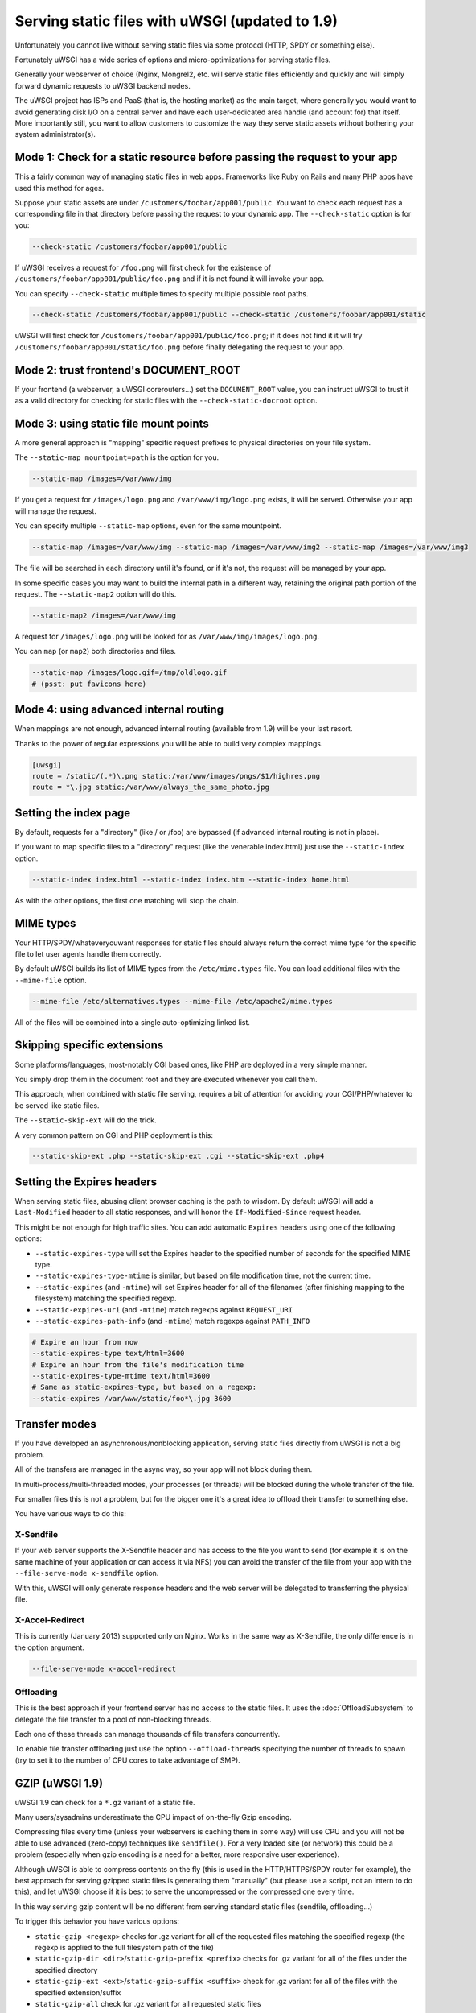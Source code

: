 Serving static files with uWSGI (updated to 1.9)
================================================

Unfortunately you cannot live without serving static files via some protocol (HTTP, SPDY or something else).

Fortunately uWSGI has a wide series of options and micro-optimizations for serving static files.

Generally your webserver of choice (Nginx, Mongrel2, etc. will serve static files efficiently and quickly and will simply forward dynamic requests to uWSGI backend nodes.

The uWSGI project has ISPs and PaaS (that is, the hosting market) as the main target, where generally you would want to avoid
generating disk I/O on a central server and have each user-dedicated area handle (and account for) that itself. More importantly still, you want to allow customers to customize the way they serve static assets without bothering your system administrator(s).

Mode 1: Check for a static resource before passing the request to your app
**************************************************************************

This a fairly common way of managing static files in web apps. Frameworks like Ruby on Rails and many PHP apps have used this method for ages.

Suppose your static assets are under ``/customers/foobar/app001/public``. You want to check each request has a corresponding file in that directory before passing the request to your dynamic app. The ``--check-static`` option is for you:

.. code-block:: sh

   --check-static /customers/foobar/app001/public

If uWSGI receives a request for ``/foo.png`` will first check for the existence of ``/customers/foobar/app001/public/foo.png`` and if it is not found it will invoke your app.

You can specify ``--check-static`` multiple times to specify multiple possible root paths.

.. code-block:: sh

   --check-static /customers/foobar/app001/public --check-static /customers/foobar/app001/static

uWSGI will first check for ``/customers/foobar/app001/public/foo.png``; if it does not find it it will try ``/customers/foobar/app001/static/foo.png`` before finally delegating the request to your app.

Mode 2: trust frontend's DOCUMENT_ROOT
**************************************

If your frontend (a webserver, a uWSGI corerouters...) set the ``DOCUMENT_ROOT`` value, you can instruct uWSGI to trust it as a valid directory for checking for static files with the ``--check-static-docroot`` option.

Mode 3: using static file mount points
**************************************

A more general approach is "mapping" specific request prefixes to physical directories on your file system.

The ``--static-map mountpoint=path`` is the option for you.

.. code-block:: sh

   --static-map /images=/var/www/img

If you get a request for ``/images/logo.png`` and ``/var/www/img/logo.png`` exists, it will be served. Otherwise your app will manage the request.

You can specify multiple ``--static-map`` options, even for the same mountpoint.

.. code-block:: sh

   --static-map /images=/var/www/img --static-map /images=/var/www/img2 --static-map /images=/var/www/img3

The file will be searched in each directory until it's found, or if it's not, the request will be managed by your app.

In some specific cases you may want to build the internal path in a different way, retaining the original path portion of the request. The ``--static-map2`` option will do this.

.. code-block:: sh

   --static-map2 /images=/var/www/img

A request for ``/images/logo.png`` will be looked for as ``/var/www/img/images/logo.png``.

You can ``map`` (or ``map2``) both directories and files.

.. code-block:: sh

   --static-map /images/logo.gif=/tmp/oldlogo.gif
   # (psst: put favicons here)


Mode 4: using advanced internal routing
***************************************

When mappings are not enough, advanced internal routing (available from 1.9) will be your last resort.

Thanks to the power of regular expressions you will be able to build very complex mappings.

.. code-block:: ini

   [uwsgi]
   route = /static/(.*)\.png static:/var/www/images/pngs/$1/highres.png
   route = *\.jpg static:/var/www/always_the_same_photo.jpg

Setting the index page
**********************

By default, requests for a "directory" (like / or /foo) are bypassed (if advanced internal routing is not in place).

If you want to map specific files to a "directory" request (like the venerable index.html) just use the ``--static-index`` option.

.. code-block:: sh

   --static-index index.html --static-index index.htm --static-index home.html

As with the other options, the first one matching will stop the chain.

MIME types
**********

Your HTTP/SPDY/whateveryouwant responses for static files should always return the correct mime type for the specific file to let user agents handle them correctly.

By default uWSGI builds its list of MIME types from the ``/etc/mime.types`` file. You can load additional files with the ``--mime-file``
option.

.. code-block:: sh

   --mime-file /etc/alternatives.types --mime-file /etc/apache2/mime.types

All of the files will be combined into a single auto-optimizing linked list.

Skipping specific extensions
****************************

Some platforms/languages, most-notably CGI based ones, like PHP are deployed in a very simple manner.

You simply drop them in the document root and they are executed whenever you call them.

This approach, when combined with static file serving, requires a bit of attention for avoiding your CGI/PHP/whatever to be served like static files.

The ``--static-skip-ext`` will do the trick.

A very common pattern on CGI and PHP deployment is this:

.. code-block:: sh

   --static-skip-ext .php --static-skip-ext .cgi --static-skip-ext .php4


Setting the Expires headers
***************************

When serving static files, abusing client browser caching is the path to wisdom. By default uWSGI will add a ``Last-Modified``
header to all static responses, and will honor the ``If-Modified-Since`` request header.

This might be not enough for high traffic sites. You can add automatic ``Expires`` headers using one of the following options:

* ``--static-expires-type`` will set the Expires header to the specified number of seconds for the specified MIME type.
* ``--static-expires-type-mtime`` is similar, but based on file modification time, not the current time.
* ``--static-expires`` (and ``-mtime``) will set Expires header for all of the filenames (after finishing mapping to the filesystem) matching the specified regexp.
* ``--static-expires-uri`` (and ``-mtime``) match regexps against ``REQUEST_URI``
* ``--static-expires-path-info`` (and ``-mtime``) match regexps against ``PATH_INFO``

.. code-block:: sh

   # Expire an hour from now
   --static-expires-type text/html=3600
   # Expire an hour from the file's modification time
   --static-expires-type-mtime text/html=3600
   # Same as static-expires-type, but based on a regexp:
   --static-expires /var/www/static/foo*\.jpg 3600

Transfer modes
**************

If you have developed an asynchronous/nonblocking application, serving static files directly from uWSGI is not a big problem.

All of the transfers are managed in the async way, so your app will not block during them.

In multi-process/multi-threaded modes, your processes (or threads) will be blocked during the whole transfer of the file.

For smaller files this is not a problem, but for the bigger one it's a great idea to offload their transfer to something else.

You have various ways to do this:

X-Sendfile
^^^^^^^^^^

If your web server supports the X-Sendfile header and has access to the file you want to send (for example it is on the same machine
of your application or can access it via NFS) you can avoid the transfer of the file from your app with the ``--file-serve-mode x-sendfile`` option.

With this, uWSGI will only generate response headers and the web server will be delegated to transferring the physical file.

X-Accel-Redirect
^^^^^^^^^^^^^^^^

This is currently (January 2013) supported only on Nginx. Works in the same way as X-Sendfile, the only difference
is in the option argument.

.. code-block:: sh

   --file-serve-mode x-accel-redirect

Offloading
^^^^^^^^^^ 

This is the best approach if your frontend server has no access to the static files.
It uses the :doc:`OffloadSubsystem` to delegate the file transfer to a pool of non-blocking threads.

Each one of these threads can manage thousands of file transfers concurrently.

To enable file transfer offloading just use the option ``--offload-threads`` specifying the number of threads to spawn (try to set it to the number of CPU cores to take advantage of SMP).

GZIP (uWSGI 1.9)
****************

uWSGI 1.9 can check for a ``*.gz`` variant of a static file.

Many users/sysadmins underestimate the CPU impact of on-the-fly Gzip encoding.

Compressing files every time (unless your webservers is caching them in some way) will use CPU
and you will not be able to use advanced (zero-copy) techniques like ``sendfile()``. For a very loaded site (or network) this could
be a problem (especially when gzip encoding is a need for a better, more responsive user experience).

Although uWSGI is able to compress contents on the fly (this is used in the HTTP/HTTPS/SPDY router for example), the best approach
for serving gzipped static files is generating them "manually" (but please use a script, not an intern to do this), and let uWSGI
choose if it is best to serve the uncompressed or the compressed one every time.

In this way serving gzip content will be no different from serving standard static files (sendfile, offloading...)

To trigger this behavior you have various options:

* ``static-gzip <regexp>`` checks for .gz variant for all of the requested files matching the specified regexp (the regexp is applied to the full filesystem path of the file)
* ``static-gzip-dir <dir>``/``static-gzip-prefix <prefix>`` checks for .gz variant for all of the files under the specified directory
* ``static-gzip-ext <ext>``/``static-gzip-suffix <suffix>`` check for .gz variant for all of the files with the specified extension/suffix
* ``static-gzip-all`` check for .gz variant for all requested static files

So basically if you have ``/var/www/uwsgi.c`` and ``/var/www/uwsgi.c.gz``, clients accepting gzip as their Content-Encoding will be transparently served the gzipped version instead.

Security
********

Every static mapping is fully translated to the "real" path (so symbolic links are translated too).

If the resulting path is not under the one specified in the option, a security error will be triggered and the request refused.

If you trust your UNIX skills and know what you are doing, you can add a list of "safe" paths. If a translated path
is not under a configured directory but it is under a safe one, it will be served nevertheless.

Example:

.. code-block:: sh

   --static-map /foo=/var/www/

``/var/www/test.png`` is a symlink to ``/tmp/foo.png``

After the translation of ``/foo/test.png``, uWSGI will raise a security error as ``/tmp/foo.png`` is not under ``/var/www/``.

Using

.. code-block:: sh

   --static-map /foo=/var/www/ --static-safe /tmp

will bypass that limit.

You can specify multiple ``--static-safe`` options.

Caching paths mappings/resolutions
**********************************

One of the bottlenecks in static file serving is the constant massive amount of ``stat()`` syscalls.

You can use the uWSGI caching subsystem to store mappings from URI to filesystem paths.

.. code-block:: sh

   --static-cache-paths 30

will cache each static file translation for 30 seconds in the uWSGI cache. 

From uWSGI 1.9 an updated caching subsystem has been added, allowing you to create multiple caches. If you want to store translations in a specific cache you can use ``--static-cache-paths-name <cachename>``.

Bonus trick: storing static files in the cache
**********************************************

You can directly store a static file in the uWSGI cache during startup using the option ``--load-file-in-cache <filename>`` (you can specify it multiple times). The content of the file will be stored under the key <filename>.

So please pay attention -- ``load-file-in-cache ./foo.png`` will store the item as ``./foo.png``, not its full path.

Notes
*****

* The static file serving subsystem automatically honours the If-Modified-Since HTTP request header
